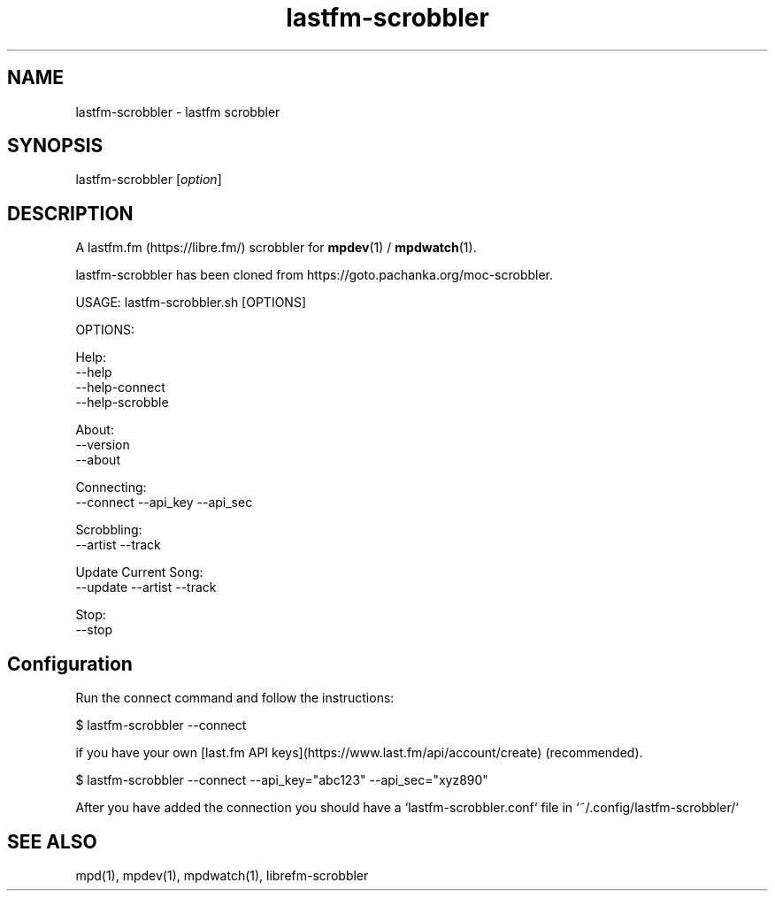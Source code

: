 .TH lastfm-scrobbler 1 "July 3, 2020" "manual"
.SH NAME
.PP
lastfm-scrobbler - lastfm scrobbler

.SH SYNOPSIS
.PP
lastfm-scrobbler [\f[I]option\f[]]

.SH DESCRIPTION
A lastfm.fm (https://libre.fm/) scrobbler for \fBmpdev\fR(1) / \fBmpdwatch\fR(1).

lastfm-scrobbler has been cloned from https://goto.pachanka.org/moc-scrobbler.

.EX
USAGE: lastfm-scrobbler.sh [OPTIONS]

OPTIONS:

Help:
    --help
    --help-connect
    --help-scrobble

About:
    --version 
    --about

Connecting:
    --connect --api_key --api_sec

Scrobbling:
    --artist --track

Update Current Song:
    --update --artist --track

Stop:
    --stop
.EE

.SH Configuration

Run the connect command and follow the instructions:

.EX
$ lastfm-scrobbler --connect
.EE

if you have your own [last.fm API keys](https://www.last.fm/api/account/create) (recommended).

.EX
$ lastfm-scrobbler --connect --api_key="abc123" --api_sec="xyz890"
.EE

After you have added the connection you should have a `lastfm-scrobbler.conf` file in `~/.config/lastfm-scrobbler/`

.SH SEE ALSO
mpd(1),
mpdev(1),
mpdwatch(1),
librefm-scrobbler
